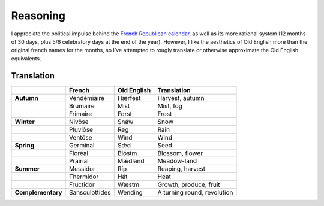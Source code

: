 Reasoning
=========

I appreciate the political impulse behind the `French Republican calendar`_,
as well as its more rational system (12 months of 30 days,
plus 5/6 celebratory days at the end of the year). However, I like the
aesthetics of Old English more than the original french names for the
months, so I’ve attempted to rougly translate or otherwise approximate
the Old English equivalents.

Translation
-----------

+-------------------+----------------+-------------+-----------------------------+
|                   | French         | Old English | Translation                 |
+===================+================+=============+=============================+
| **Autumn**        | Vendémiaire    | Hærfest     | Harvest, autumn             |
+-------------------+----------------+-------------+-----------------------------+
|                   | Brumaire       | Mist        | Mist, fog                   |
+-------------------+----------------+-------------+-----------------------------+
|                   | Frimaire       | Forst       | Frost                       |
+-------------------+----------------+-------------+-----------------------------+
| **Winter**        | Nivôse         | Snáw        | Snow                        |
+-------------------+----------------+-------------+-----------------------------+
|                   | Pluviôse       | Reg         | Rain                        |
+-------------------+----------------+-------------+-----------------------------+
|                   | Ventôse        | Wind        | Wind                        |
+-------------------+----------------+-------------+-----------------------------+
| **Spring**        | Germinal       | Sǽd         | Seed                        |
+-------------------+----------------+-------------+-----------------------------+
|                   | Floréal        | Blóstm      | Blossom, flower             |
+-------------------+----------------+-------------+-----------------------------+
|                   | Prairial       | Mǽdland     | Meadow-land                 |
+-------------------+----------------+-------------+-----------------------------+
| **Summer**        | Messidor       | Ríp         | Reaping, harvest            |
+-------------------+----------------+-------------+-----------------------------+
|                   | Thermidor      | Hát         | Heat                        |
+-------------------+----------------+-------------+-----------------------------+
|                   | Fructidor      | Wæstm       | Growth, produce, fruit      |
+-------------------+----------------+-------------+-----------------------------+
| **Complementary** | Sansculottides | Wending     | A turning round, revolution |
+-------------------+----------------+-------------+-----------------------------+

.. _French Republican calendar: https://en.wikipedia.org/wiki/French_Republican_Calendar
